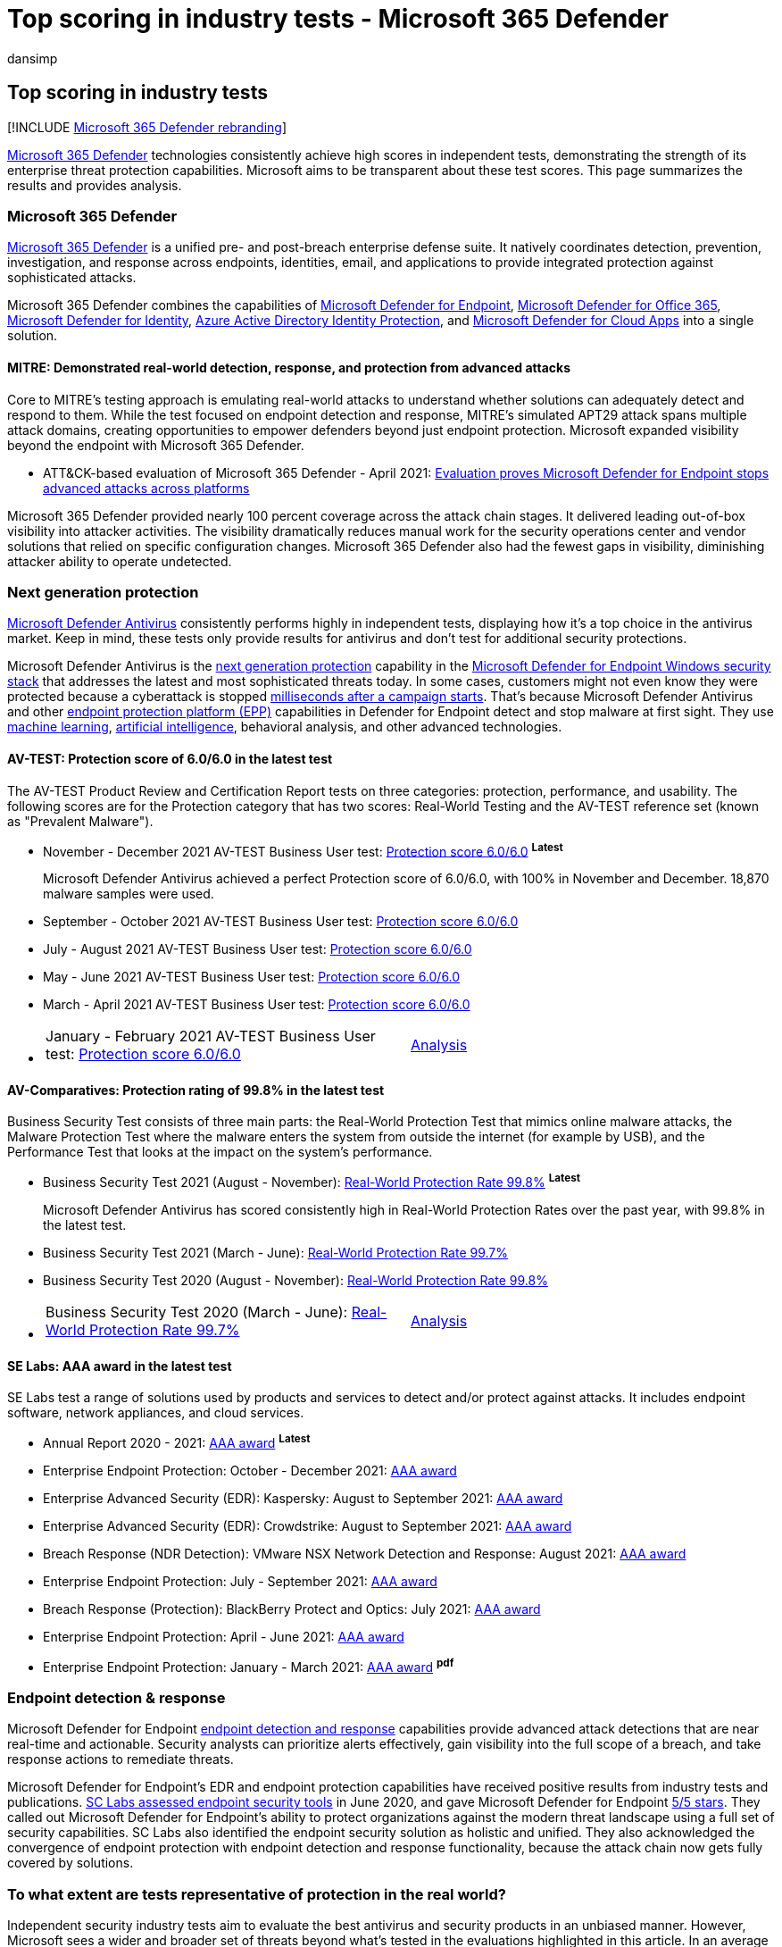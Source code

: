 = Top scoring in industry tests - Microsoft 365 Defender
:audience: ITPro
:author: dansimp
:description: View the latest scores and analysis of Microsoft 365 Defender. It consistently achieves high scores in independent tests (AV-TEST, AV Comparatives, SE Labs, MITRE ATT&CK). View the latest scores and analysis.
:keywords: Microsoft Defender Antivirus, Windows Defender Antivirus, av reviews, antivirus test, av testing, latest av scores, detection scores, security product testing, security industry tests, industry antivirus tests, best antivirus, av-test, av-comparatives, SE labs, MITRE ATT&CK, endpoint protection platform, EPP, endpoint detection and response, EDR, Windows 10, Windows 11 Microsoft Defender Antivirus, WDAV, Microsoft Defender for Endpoint, Microsoft 365 Defender, security, malware, av, antivirus, scores, scoring, next generation protection, ranking, success
:manager: dansimp
:ms.author: dansimp
:ms.collection: M365-security-compliance
:ms.localizationpriority: high
:ms.mktglfcycl: secure
:ms.reviewer:
:ms.service: microsoft-365-security
:ms.sitesec: library
:ms.subservice: m365d
:ms.topic: article
:search.appverid: met150

== Top scoring in industry tests

[!INCLUDE xref:../includes/microsoft-defender.adoc[Microsoft 365 Defender rebranding]]

https://www.microsoft.com/security/business/threat-protection/integrated-threat-protection[Microsoft 365 Defender] technologies consistently achieve high scores in independent tests, demonstrating the strength of its enterprise threat protection capabilities.
Microsoft aims to be transparent about these test scores.
This page summarizes the results and provides analysis.

=== Microsoft 365 Defender

xref:microsoft-365-defender.adoc[Microsoft 365 Defender] is a unified pre- and post-breach enterprise defense suite.
It natively coordinates detection, prevention, investigation, and response across endpoints, identities, email, and applications to provide integrated protection against sophisticated attacks.

Microsoft 365 Defender combines the capabilities of https://www.microsoft.com/microsoft-365/windows/microsoft-defender-atp[Microsoft Defender for Endpoint], https://www.microsoft.com/microsoft-365/exchange/advance-threat-protection[Microsoft Defender for Office 365], https://azure.microsoft.com/features/azure-advanced-threat-protection/[Microsoft Defender for Identity], link:/azure/active-directory/identity-protection/overview-identity-protection[Azure Active Directory Identity Protection], and https://www.microsoft.com/microsoft-365/enterprise-mobility-security/cloud-app-security[Microsoft Defender for Cloud Apps] into a single solution.

==== MITRE: Demonstrated real-world detection, response, and protection from advanced attacks

Core to MITRE's testing approach is emulating real-world attacks to understand whether solutions can adequately detect and respond to them.
While the test focused on endpoint detection and response, MITRE's simulated APT29 attack spans multiple attack domains, creating opportunities to empower defenders beyond just endpoint protection.
Microsoft expanded visibility beyond the endpoint with Microsoft 365 Defender.

* ATT&CK-based evaluation of Microsoft 365 Defender - April 2021: https://www.microsoft.com/security/blog/2021/04/21/[Evaluation proves Microsoft Defender for Endpoint stops advanced attacks across platforms]

Microsoft 365 Defender provided nearly 100 percent coverage across the attack chain stages.
It delivered leading out-of-box visibility into attacker activities.
The visibility dramatically reduces manual work for the security operations center and vendor solutions that relied on specific configuration changes.
Microsoft 365 Defender also had the fewest gaps in visibility, diminishing attacker ability to operate undetected.

=== Next generation protection

link:/windows/security/threat-protection/microsoft-defender-antivirus/microsoft-defender-antivirus-in-windows-10[Microsoft Defender Antivirus] consistently performs highly in independent tests, displaying how it's a top choice in the antivirus market.
Keep in mind, these tests only provide results for antivirus and don't test for additional security protections.

Microsoft Defender Antivirus is the https://www.youtube.com/watch?v=Xy3MOxkX_o4[next generation protection] capability in the link:/windows/security/threat-protection/microsoft-defender-atp/microsoft-defender-advanced-threat-protection[Microsoft Defender for Endpoint Windows security stack] that addresses the latest and most sophisticated threats today.
In some cases, customers might not even know they were protected because a cyberattack is stopped https://cloudblogs.microsoft.com/microsoftsecure/2018/03/07/behavior-monitoring-combined-with-machine-learning-spoils-a-massive-dofoil-coin-mining-campaign[milliseconds after a campaign starts].
That's because Microsoft Defender Antivirus and other https://www.microsoft.com/security/blog/2019/08/23/gartner-names-microsoft-a-leader-in-2019-endpoint-protection-platforms-magic-quadrant/[endpoint protection platform (EPP)] capabilities in Defender for Endpoint detect and stop malware at first sight.
They use https://cloudblogs.microsoft.com/microsoftsecure/2018/06/07/machine-learning-vs-social-engineering[machine learning], https://cloudblogs.microsoft.com/microsoftsecure/2018/02/14/how-artificial-intelligence-stopped-an-emotet-outbreak[artificial intelligence], behavioral analysis, and other advanced technologies.

==== AV-TEST: Protection score of 6.0/6.0 in the latest test

The AV-TEST Product Review and Certification Report tests on three categories: protection, performance, and usability.
The following scores are for the Protection category that has two scores: Real-World Testing and the AV-TEST reference set (known as "Prevalent Malware").

* November - December 2021 AV-TEST Business User test: https://www.av-test.org/en/antivirus/business-windows-client/windows-10/december-2021/microsoft-defender-antivirus-4.18-212622/[Protection score 6.0/6.0] ^*Latest*^
+
Microsoft Defender Antivirus achieved a perfect Protection score of 6.0/6.0, with 100% in November and December.
18,870 malware samples were used.

* September - October 2021 AV-TEST Business User test: https://www.av-test.org/en/antivirus/business-windows-client/windows-10/october-2021/microsoft-defender-antivirus-4.18-212518/[Protection score 6.0/6.0]
* July - August 2021 AV-TEST Business User test: https://www.av-test.org/en/antivirus/business-windows-client/windows-10/august-2021/microsoft-defender-antivirus-4.18-212419/[Protection score 6.0/6.0]
* May - June 2021 AV-TEST Business User test: https://www.av-test.org/en/antivirus/business-windows-client/windows-10/june-2021/microsoft-defender-antivirus-4.18-212318/[Protection score 6.0/6.0]
* March - April 2021 AV-TEST Business User test: https://www.av-test.org/en/antivirus/business-windows-client/windows-10/april-2021/microsoft-defender-antivirus-4.18-212216/[Protection score 6.0/6.0]
* {blank}
+
[cols=2*]
|===
| January - February 2021 AV-TEST Business User test: https://www.av-test.org/en/antivirus/business-windows-client/windows-10/february-2021/microsoft-defender-antivirus-4.18-212117/[Protection score 6.0/6.0]
| https://query.prod.cms.rt.microsoft.com/cms/api/am/binary/RE4CflZ[Analysis]
|===

==== AV-Comparatives: Protection rating of 99.8% in the latest test

Business Security Test consists of three main parts: the Real-World Protection Test that mimics online malware attacks, the Malware Protection Test where the malware enters the system from outside the internet (for example by USB), and the Performance Test that looks at the impact on the system's performance.

* Business Security Test 2021 (August - November): https://www.av-comparatives.org/tests/business-security-test-2021-august-november/[Real-World Protection Rate 99.8%] ^*Latest*^
+
Microsoft Defender Antivirus has scored consistently high in Real-World Protection Rates over the past year, with 99.8% in the latest test.

* Business Security Test 2021 (March - June): https://www.av-comparatives.org/tests/business-security-test-2021-march-june/[Real-World Protection Rate 99.7%]
* Business Security Test 2020 (August - November): https://www.av-comparatives.org/tests/business-security-test-2020-august-november/[Real-World Protection Rate 99.8%]
* {blank}
+
[cols=2*]
|===
| Business Security Test 2020 (March - June): https://www.av-comparatives.org/tests/business-security-test-2020-march-june/[Real-World Protection Rate 99.7%]
| https://query.prod.cms.rt.microsoft.com/cms/api/am/binary/RE3Esbl[Analysis]
|===

==== SE Labs: AAA award in the latest test

SE Labs test a range of solutions used by products and services to detect and/or protect against attacks.
It includes endpoint software, network appliances, and cloud services.

* Annual Report 2020 - 2021: https://selabs.uk/wp-content/uploads/2021/11/annual-report-2021.pdf[AAA award] ^*Latest*^
* Enterprise Endpoint Protection: October - December 2021: https://selabs.uk/wp-content/uploads/2021/12/oct-dec-2021-enterprise.pdf[AAA award]
* Enterprise Advanced Security (EDR): Kaspersky: August to September 2021: https://selabs.uk/wp-content/uploads/2021/12/AS-EDR-Kaspersky-EDR-2021-1.pdf[AAA award]
* Enterprise Advanced Security (EDR): Crowdstrike: August to September 2021: https://selabs.uk/wp-content/uploads/2021/12/AS-EDR-Crowdstrike-Falcon-2021-1.pdf[AAA award]
* Breach Response (NDR Detection): VMware NSX Network Detection and Response: August 2021: https://selabs.uk/wp-content/uploads/2021/10/NDR-VMware-NSX-detection-2021-1.pdf[AAA award]
* Enterprise Endpoint Protection: July - September 2021: https://selabs.uk/wp-content/uploads/2021/11/july-sept-2021-enterprise.pdf[AAA award]
* Breach Response (Protection): BlackBerry Protect and Optics: July 2021: https://selabs.uk/wp-content/uploads/2021/07/BRT-BlackBerry-Protect-protection-2021-1.pdf[AAA award]
* Enterprise Endpoint Protection: April - June 2021: https://selabs.uk/wp-content/uploads/2021/07/apr-jun-2021-enterprise-1.pdf[AAA award]
* Enterprise Endpoint Protection: January - March 2021: https://selabs.uk/wp-content/uploads/2021/04/jan-mar-2021-enterprise.pdf[AAA award] ^*pdf*^

=== Endpoint detection & response

Microsoft Defender for Endpoint link:/windows/security/threat-protection/microsoft-defender-atp/overview-endpoint-detection-response[endpoint detection and response] capabilities provide advanced attack detections that are near real-time and actionable.
Security analysts can prioritize alerts effectively, gain visibility into the full scope of a breach, and take response actions to remediate threats.

Microsoft Defender for Endpoint's EDR and endpoint protection capabilities have received positive results from industry tests and publications.
https://www.scmagazine.com/home/reviews/sc-product-reviews-endpoint-security/[SC Labs assessed endpoint security tools] in June 2020, and gave Microsoft Defender for Endpoint https://www.scmagazine.com/review/microsoft-defender-advanced-threat-protection/[5/5 stars].
They called out Microsoft Defender for Endpoint's ability to protect organizations against the modern threat landscape using a full set of security capabilities.
SC Labs also identified the endpoint security solution as holistic and unified.
They also acknowledged the convergence of endpoint protection with endpoint detection and response functionality, because the attack chain now gets fully covered by solutions.

=== To what extent are tests representative of protection in the real world?

Independent security industry tests aim to evaluate the best antivirus and security products in an unbiased manner.
However, Microsoft sees a wider and broader set of threats beyond what's tested in the evaluations highlighted in this article.
In an average month, Microsoft's security products identify over 100 million new threats.
Even if an independent tester can acquire and test 1% of those threats, that is a million tests across 20 or 30 products.
In other words, the vastness of the malware landscape makes it difficult to evaluate the quality of protection against real world threats.

The capabilities within Microsoft Defender for Endpoint provide https://cloudblogs.microsoft.com/microsoftsecure/2017/12/11/detonating-a-bad-rabbit-windows-defender-antivirus-and-layered-machine-learning-defenses[additional layers of protection] that aren't factored into industry antivirus tests, and address some of the latest and most sophisticated threats.
Isolating AV from the rest of Defender for Endpoint creates a partial picture of how Microsoft's security stack operates in the real world.
For example, attack surface reduction and endpoint detection & response capabilities can help prevent malware from getting onto devices in the first place.
We've proven that https://query.prod.cms.rt.microsoft.com/cms/api/am/binary/RE2ouJA[Microsoft Defender for Endpoint components catch samples] that Microsoft Defender Antivirus missed in these industry tests.
It's more representative of how effectively Microsoft's security suite protects customers in the real world.

link:/windows/security/threat-protection/microsoft-defender-atp/microsoft-defender-advanced-threat-protection[Learn more about Microsoft Defender for Endpoint] and evaluate it in your own network by signing up for a https://www.microsoft.com/microsoft-365/windows/microsoft-defender-atp[90-day trial], or link:/windows/security/threat-protection/microsoft-defender-atp/preview[enabling Preview features on existing tenants].

https://www.microsoft.com/security/business/threat-protection/integrated-threat-protection[Learn more about Microsoft 365 Defender] or xref:m365d-enable.adoc[start using the service].

